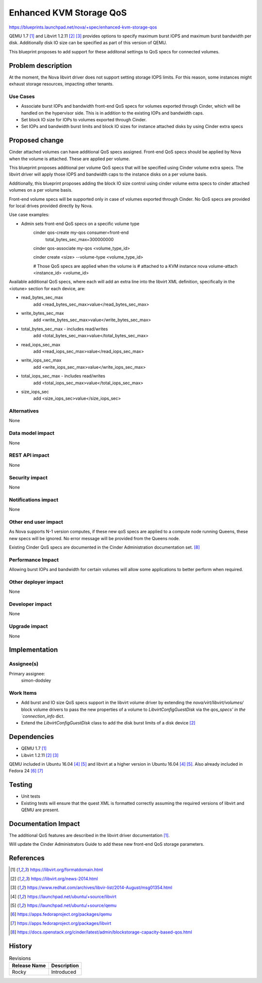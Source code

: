 ..
 This work is licensed under a Creative Commons Attribution 3.0 Unported
 License.

 http://creativecommons.org/licenses/by/3.0/legalcode

==========================================
Enhanced KVM Storage QoS
==========================================

https://blueprints.launchpad.net/nova/+spec/enhanced-kvm-storage-qos

QEMU 1.7 [1]_ and Libvirt 1.2.11 [2]_ [3]_ provides options to specify
maximum burst IOPS and maximum burst bandwidth per disk.
Additionally disk IO size can be specified as part of this version of QEMU.

This blueprint proposes to add support for these additonal settings to
QoS specs for connected volumes.

Problem description
===================

At the moment, the Nova libvirt driver does not support setting storage IOPS
limits. For this reason, some instances might exhaust storage resources,
impacting other tenants.

Use Cases
----------

* Associate burst IOPs and bandwidth front-end QoS specs for volumes
  exported through Cinder, which will be handled on the hypervisor side.
  This is in addition to the existing IOPs and bandwidth caps.

* Set block IO size for IOPs to volumes exported through Cinder.

* Set IOPs and bandwidth burst limits and block IO sizes for instance
  attached disks by using Cinder extra specs

Proposed change
===============

Cinder attached volumes can have additional QoS specs assigned.
Front-end QoS specs should be applied by Nova when the volume is attached.
These are applied per volume.

This blueprint proposes additional per volume QoS specs that will be
specified using Cinder volume extra specs. The libvirt driver will apply
those IOPS and bandwidth caps to the instance disks on a per volume basis.

Additionally, this blueprint proposes adding the block IO size control using
cinder volume extra specs to cinder attached volumes on a per volume basis.

Front-end volume specs will be supported only in case of volumes exported
through Cinder. No QoS specs are provided for local drives provided directly by
Nova.

Use case examples:

* Admin sets front-end QoS specs on a specific volume type
    cinder qos-create my-qos consumer=front-end \
                             total_bytes_sec_max=300000000 \

    cinder qos-associate my-qos <volume_type_id>

    cinder create <size> --volume-type <volume_type_id>

    # Those QoS specs are applied when the volume is
    # attached to a KVM instance
    nova volume-attach <instance_id> <volume_id>

Available additional QoS specs, where each will add an extra
line into the libvirt XML definition, specifically in the <iotune>
section for each device, are:

* read_bytes_sec_max
    add <read_bytes_sec_max>value</read_bytes_sec_max>

* write_bytes_sec_max
    add <write_bytes_sec_max>value</write_bytes_sec_max>

* total_bytes_sec_max - includes read/writes
    add <total_bytes_sec_max>value</total_bytes_sec_max>

* read_iops_sec_max
    add <read_iops_sec_max>value</read_iops_sec_max>

* write_iops_sec_max
    add <write_iops_sec_max>value</write_iops_sec_max>

* total_iops_sec_max - includes read/writes
    add <total_iops_sec_max>value</total_iops_sec_max>

* size_iops_sec
    add <size_iops_sec>value</size_iops_sec>



Alternatives
------------

None

Data model impact
-----------------

None

REST API impact
---------------

None

Security impact
---------------

None

Notifications impact
--------------------

None

Other end user impact
---------------------

As Nova supports N-1 version computes, if these new qoS specs are applied to a
compute node running Queens, these new specs will be ignored. No error message
will be provided from the Queens node.

Existing Cinder QoS specs are documented in the Cinder Administration
documentation set. [8]_

Performance Impact
------------------

Allowing burst IOPs and bandwidth for certain volumes will allow some
applications to better perform when required.

Other deployer impact
---------------------

None

Developer impact
----------------

None

Upgrade impact
--------------

None

Implementation
==============

Assignee(s)
-----------

Primary assignee:
  simon-dodsley

Work Items
----------

* Add burst and IO size QoS specs support in the libvirt volume driver by
  extending the `nova/virt/libvirt/volumes/` block volume drivers to pass
  the new properties of a volume to `LibvirtConfigGuestDisk` via the
  `qos_specs' in the `connection_info` dict.
* Extend the `LibvirtConfigGuestDisk` class to add the disk burst limits
  of a disk device [2]_


Dependencies
============

* QEMU 1.7 [1]_
* Libvirt 1.2.11 [2]_ [3]_

QEMU included in Ubuntu 16.04 [4]_ [5]_ and libvirt at a higher version
in Ubuntu 16.04 [4]_ [5]_. Also already included in Fedora 24 [6]_ [7]_

Testing
=======

* Unit tests
* Existing tests will ensure that the quest XML is formatted correctly
  assuming the required versions of libvirt and QEMU are present.

Documentation Impact
====================

The additional QoS features are described in the libvirt driver
documentation [1]_.

Will update the Cinder Administrators Guide to add these new front-end
QoS storage parameters.

References
==========

.. [1] https://libvirt.org/formatdomain.html
.. [2] https://libvirt.org/news-2014.html
.. [3] https://www.redhat.com/archives/libvir-list/2014-August/msg01354.html
.. [4] https://launchpad.net/ubuntu/+source/libvirt
.. [5] https://launchpad.net/ubuntu/+source/qemu
.. [6] https://apps.fedoraproject.org/packages/qemu
.. [7] https://apps.fedoraproject.org/packages/libvirt
.. [8] https://docs.openstack.org/cinder/latest/admin/blockstorage-capacity-based-qos.html

History
=======

.. list-table:: Revisions
   :header-rows: 1

   * - Release Name
     - Description
   * - Rocky
     - Introduced
